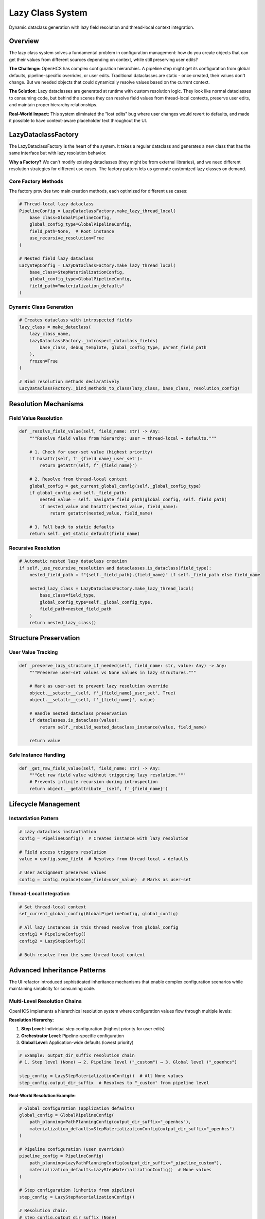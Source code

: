 Lazy Class System
=================

Dynamic dataclass generation with lazy field resolution and thread-local context integration.

Overview
--------

The lazy class system solves a fundamental problem in configuration management: how do you create objects that can get their values from different sources depending on context, while still preserving user edits?

**The Challenge:** OpenHCS has complex configuration hierarchies. A pipeline step might get its configuration from global defaults, pipeline-specific overrides, or user edits. Traditional dataclasses are static - once created, their values don't change. But we needed objects that could dynamically resolve values based on the current context.

**The Solution:** Lazy dataclasses are generated at runtime with custom resolution logic. They look like normal dataclasses to consuming code, but behind the scenes they can resolve field values from thread-local contexts, preserve user edits, and maintain proper hierarchy relationships.

**Real-World Impact:** This system eliminated the "lost edits" bug where user changes would revert to defaults, and made it possible to have context-aware placeholder text throughout the UI.

LazyDataclassFactory
--------------------

The LazyDataclassFactory is the heart of the system. It takes a regular dataclass and generates a new class that has the same interface but with lazy resolution behavior.

**Why a Factory?** We can't modify existing dataclasses (they might be from external libraries), and we need different resolution strategies for different use cases. The factory pattern lets us generate customized lazy classes on demand.

Core Factory Methods
~~~~~~~~~~~~~~~~~~~~

The factory provides two main creation methods, each optimized for different use cases:

.. code-block:: python

    # Thread-local lazy dataclass
    PipelineConfig = LazyDataclassFactory.make_lazy_thread_local(
        base_class=GlobalPipelineConfig,
        global_config_type=GlobalPipelineConfig,
        field_path=None,  # Root instance
        use_recursive_resolution=True
    )
    
    # Nested field lazy dataclass  
    LazyStepConfig = LazyDataclassFactory.make_lazy_thread_local(
        base_class=StepMaterializationConfig,
        global_config_type=GlobalPipelineConfig,
        field_path="materialization_defaults"
    )

Dynamic Class Generation
~~~~~~~~~~~~~~~~~~~~~~~~

.. code-block:: python

    # Creates dataclass with introspected fields
    lazy_class = make_dataclass(
        lazy_class_name,
        LazyDataclassFactory._introspect_dataclass_fields(
            base_class, debug_template, global_config_type, parent_field_path
        ),
        frozen=True
    )
    
    # Bind resolution methods declaratively
    LazyDataclassFactory._bind_methods_to_class(lazy_class, base_class, resolution_config)

Resolution Mechanisms
---------------------

Field Value Resolution
~~~~~~~~~~~~~~~~~~~~~~

.. code-block:: python

    def _resolve_field_value(self, field_name: str) -> Any:
        """Resolve field value from hierarchy: user → thread-local → defaults."""
        
        # 1. Check for user-set value (highest priority)
        if hasattr(self, f'_{field_name}_user_set'):
            return getattr(self, f'_{field_name}')
        
        # 2. Resolve from thread-local context
        global_config = get_current_global_config(self._global_config_type)
        if global_config and self._field_path:
            nested_value = self._navigate_field_path(global_config, self._field_path)
            if nested_value and hasattr(nested_value, field_name):
                return getattr(nested_value, field_name)
        
        # 3. Fall back to static defaults
        return self._get_static_default(field_name)

Recursive Resolution
~~~~~~~~~~~~~~~~~~~~

.. code-block:: python

    # Automatic nested lazy dataclass creation
    if self._use_recursive_resolution and dataclasses.is_dataclass(field_type):
        nested_field_path = f"{self._field_path}.{field_name}" if self._field_path else field_name
        
        nested_lazy_class = LazyDataclassFactory.make_lazy_thread_local(
            base_class=field_type,
            global_config_type=self._global_config_type,
            field_path=nested_field_path
        )
        return nested_lazy_class()

Structure Preservation
----------------------

User Value Tracking
~~~~~~~~~~~~~~~~~~~

.. code-block:: python

    def _preserve_lazy_structure_if_needed(self, field_name: str, value: Any) -> Any:
        """Preserve user-set values vs None values in lazy structures."""
        
        # Mark as user-set to prevent lazy resolution override
        object.__setattr__(self, f'_{field_name}_user_set', True)
        object.__setattr__(self, f'_{field_name}', value)
        
        # Handle nested dataclass preservation
        if dataclasses.is_dataclass(value):
            return self._rebuild_nested_dataclass_instance(value, field_name)
        
        return value

Safe Instance Handling
~~~~~~~~~~~~~~~~~~~~~~

.. code-block:: python

    def _get_raw_field_value(self, field_name: str) -> Any:
        """Get raw field value without triggering lazy resolution."""
        # Prevents infinite recursion during introspection
        return object.__getattribute__(self, f'_{field_name}')

Lifecycle Management
--------------------

Instantiation Pattern
~~~~~~~~~~~~~~~~~~~~~

.. code-block:: python

    # Lazy dataclass instantiation
    config = PipelineConfig()  # Creates instance with lazy resolution
    
    # Field access triggers resolution
    value = config.some_field  # Resolves from thread-local → defaults
    
    # User assignment preserves values
    config = config.replace(some_field=user_value)  # Marks as user-set

Thread-Local Integration
~~~~~~~~~~~~~~~~~~~~~~~~

.. code-block:: python

    # Set thread-local context
    set_current_global_config(GlobalPipelineConfig, global_config)
    
    # All lazy instances in this thread resolve from global_config
    config1 = PipelineConfig()
    config2 = LazyStepConfig()
    
    # Both resolve from the same thread-local context

Advanced Inheritance Patterns
-----------------------------

The UI refactor introduced sophisticated inheritance mechanisms that enable complex configuration scenarios while maintaining simplicity for consuming code.

Multi-Level Resolution Chains
~~~~~~~~~~~~~~~~~~~~~~~~~~~~~~

OpenHCS implements a hierarchical resolution system where configuration values flow through multiple levels:

**Resolution Hierarchy:**

1. **Step Level**: Individual step configuration (highest priority for user edits)
2. **Orchestrator Level**: Pipeline-specific configuration
3. **Global Level**: Application-wide defaults (lowest priority)

.. code-block:: python

    # Example: output_dir_suffix resolution chain
    # 1. Step level (None) → 2. Pipeline level ("_custom") → 3. Global level ("_openhcs")

    step_config = LazyStepMaterializationConfig()  # All None values
    step_config.output_dir_suffix  # Resolves to "_custom" from pipeline level

**Real-World Resolution Example:**

.. code-block:: python

    # Global configuration (application defaults)
    global_config = GlobalPipelineConfig(
        path_planning=PathPlanningConfig(output_dir_suffix="_openhcs"),
        materialization_defaults=StepMaterializationConfig(output_dir_suffix="_openhcs")
    )

    # Pipeline configuration (user overrides)
    pipeline_config = PipelineConfig(
        path_planning=LazyPathPlanningConfig(output_dir_suffix="_pipeline_custom"),
        materialization_defaults=LazyStepMaterializationConfig()  # None values
    )

    # Step configuration (inherits from pipeline)
    step_config = LazyStepMaterializationConfig()

    # Resolution chain:
    # step_config.output_dir_suffix (None)
    # → pipeline.materialization_defaults.output_dir_suffix (None)
    # → pipeline.path_planning.output_dir_suffix ("_pipeline_custom") ✅

Sibling Inheritance Mechanisms
~~~~~~~~~~~~~~~~~~~~~~~~~~~~~~~

One of the most sophisticated features is **sibling inheritance** - where fields can inherit from related configurations at the same hierarchy level.

**Sibling Inheritance Pattern:**

.. code-block:: python

    # StepMaterializationConfig inherits shared fields from PathPlanningConfig
    # when those fields are None in the materialization config

    class StepMaterializationConfig:
        output_dir_suffix: Optional[str] = None  # Can inherit from PathPlanningConfig
        sub_dir: Optional[str] = None            # Own field, no inheritance

    class PathPlanningConfig:
        output_dir_suffix: Optional[str] = "_openhcs"  # Shared field

**How Sibling Inheritance Works:**

1. **Field Classification**: Fields are classified as "inherited" (shared with siblings) or "own" (unique to this config)
2. **Hierarchy Building**: Resolution paths include both direct paths and sibling paths
3. **Context-Aware Resolution**: Uses current context (pipeline config) and global context separately

.. code-block:: python

    # Hierarchy paths for StepMaterializationConfig.output_dir_suffix:
    hierarchy_paths = [
        ('current', 'materialization_defaults'),  # Direct path
        ('current', 'path_planning'),             # Sibling inheritance ✅
        ('global', 'materialization_defaults'),   # Global direct
        ('global', 'path_planning')               # Global sibling
    ]

**Sibling Inheritance Example:**

.. code-block:: python

    # User sets path_planning.output_dir_suffix = "_custom"
    # materialization_defaults.output_dir_suffix = None (inherits from sibling)

    pipeline_config = PipelineConfig(
        path_planning=LazyPathPlanningConfig(output_dir_suffix="_custom"),
        materialization_defaults=LazyStepMaterializationConfig()  # None values
    )

    # Sibling inheritance in action:
    value = pipeline_config.materialization_defaults.output_dir_suffix
    # Result: "_custom" (inherited from sibling path_planning)

Context-Aware Resolution Patterns
~~~~~~~~~~~~~~~~~~~~~~~~~~~~~~~~~~

The system uses **context providers** to enable sophisticated resolution scenarios where the resolution context can be different from the global thread-local context.

**Context Provider Pattern:**

.. code-block:: python

    def create_context_aware_lazy_class(base_class, parent_instance):
        """Create lazy class that resolves from specific parent instance."""

        def context_provider():
            return parent_instance  # Use specific instance, not global context

        return LazyDataclassFactory.make_lazy_with_field_level_auto_hierarchy(
            base_class=base_class,
            global_config_type=GlobalPipelineConfig,
            field_path="materialization_defaults",
            context_provider=context_provider  # Custom context
        )

**Context Propagation in Nested Resolution:**

.. code-block:: python

    # Parent instance provides context for nested lazy classes
    def nested_context_provider():
        if parent_instance_provider:
            parent_instance = parent_instance_provider()
            if parent_instance:
                return parent_instance  # Use parent's context

        # Fall back to global config
        return get_current_global_config(global_config_type)

This enables scenarios where nested configurations resolve from their immediate parent rather than the global thread-local context, crucial for step editor functionality.

Preservation of User Edits
---------------------------

One of the most critical aspects of the lazy class system is preserving user edits while maintaining lazy resolution capabilities. This was a major source of bugs before the UI refactor.

Structure Preservation System
~~~~~~~~~~~~~~~~~~~~~~~~~~~~~

The system uses a three-method preservation approach to handle the complex interaction between user edits and lazy resolution:

.. code-block:: python

    def _preserve_lazy_structure_if_needed(self, field_name: str, value: Any) -> Any:
        """Core preservation logic - maintains user intent vs lazy resolution."""

        # Mark as user-set to prevent lazy resolution override
        object.__setattr__(self, f'_{field_name}_user_set', True)
        object.__setattr__(self, f'_{field_name}', value)

        # Handle nested dataclass preservation
        if dataclasses.is_dataclass(value):
            return self._rebuild_nested_dataclass_instance(value, field_name)

        return value

    def _convert_to_lazy_dataclass(self, value: Any, field_type: Type) -> Any:
        """Safe conversion to lazy dataclass when needed."""
        if LazyDefaultPlaceholderService.has_lazy_resolution(field_type):
            # Already a lazy dataclass - preserve as-is
            return value
        else:
            # Convert to lazy version for proper inheritance
            return self._create_lazy_version(value, field_type)

    def _rebuild_nested_dataclass_instance(self, nested_values: Dict[str, Any],
                                         nested_type: Type, param_name: str) -> Any:
        """Recursive reconstruction of nested dataclass instances."""
        nested_type_is_lazy = LazyDefaultPlaceholderService.has_lazy_resolution(nested_type)

        if nested_type_is_lazy:
            # Lazy dataclass: preserve None values for lazy resolution
            # This maintains "lazy mixed" pattern - some concrete, some None
            return nested_type(**nested_values)
        else:
            # Non-lazy dataclass: filter out None values
            filtered_values = {k: v for k, v in nested_values.items() if v is not None}
            return nested_type(**filtered_values) if filtered_values else nested_type()

Mixed State Management
~~~~~~~~~~~~~~~~~~~~~~

A key innovation is **mixed state management** - the ability for a single dataclass instance to have some fields with concrete user values and other fields with None values that resolve lazily.

.. code-block:: python

    # Example: Mixed state in StepMaterializationConfig
    step_config = LazyStepMaterializationConfig(
        output_dir_suffix="_user_custom",  # Concrete user value
        sub_dir=None,                      # Lazy resolution from hierarchy
        force_disk_output=True             # Concrete user value
    )

    # Field access behavior:
    step_config.output_dir_suffix  # Returns "_user_custom" (user-set)
    step_config.sub_dir           # Resolves from pipeline → global hierarchy
    step_config.force_disk_output # Returns True (user-set)

**Why Mixed State Matters:**

1. **User Intent Preservation**: User edits are never lost, even when other fields change
2. **Selective Inheritance**: Users can override specific fields while inheriting others
3. **Context Sensitivity**: Same instance behaves differently based on resolution context

Recursive Reconstruction
~~~~~~~~~~~~~~~~~~~~~~~~

When nested dataclasses are modified, the system recursively rebuilds the entire structure while preserving user edits at every level:

.. code-block:: python

    def rebuild_lazy_config_with_new_global_reference(
        current_config: Any,
        new_global_config: Any,
        global_config_type: Type
    ) -> Any:
        """Rebuild entire config hierarchy with new global reference."""

        current_field_values = {}

        for field_obj in fields(type(current_config)):
            raw_value = _get_raw_field_value(current_config, field_obj.name)

            if raw_value is not None and hasattr(raw_value, '__dataclass_fields__'):
                # Nested dataclass - recursively rebuild
                rebuilt_nested_value = rebuild_lazy_config_with_new_global_reference(
                    raw_value, new_global_config, global_config_type
                )
                current_field_values[field_obj.name] = rebuilt_nested_value
            else:
                # Regular field - preserve as-is
                current_field_values[field_obj.name] = raw_value

        return type(current_config)(**current_field_values)

This ensures that when global configuration changes, all existing lazy instances are updated while preserving their user-set values.

Real-World Inheritance Examples
-------------------------------

These examples demonstrate the complex inheritance scenarios that the lazy class system handles in practice.

Example 1: Step Editor Configuration
~~~~~~~~~~~~~~~~~~~~~~~~~~~~~~~~~~~~~

**Scenario**: User editing a step's materialization configuration in the step editor.

.. code-block:: python

    # Global configuration (application defaults)
    global_config = GlobalPipelineConfig(
        path_planning=PathPlanningConfig(output_dir_suffix="_openhcs"),
        materialization_defaults=StepMaterializationConfig(
            output_dir_suffix="_openhcs",
            sub_dir="processed",
            force_disk_output=False
        )
    )

    # Pipeline configuration (user customizations)
    pipeline_config = PipelineConfig(
        path_planning=LazyPathPlanningConfig(output_dir_suffix="_pipeline_custom"),
        materialization_defaults=LazyStepMaterializationConfig()  # All None - inherits
    )

    # Step configuration (step-specific overrides)
    step_config = LazyStepMaterializationConfig(
        sub_dir="_step_specific"  # User override for this step only
    )

    # Resolution results:
    step_config.output_dir_suffix  # "_pipeline_custom" (from pipeline path_planning)
    step_config.sub_dir           # "_step_specific" (user override)
    step_config.force_disk_output # False (from global defaults)

**Resolution Chain Analysis:**

1. ``output_dir_suffix``: None (step) → None (pipeline materialization) → "_pipeline_custom" (pipeline path_planning) ✅
2. ``sub_dir``: "_step_specific" (step user override) ✅
3. ``force_disk_output``: None (step) → None (pipeline materialization) → False (global materialization) ✅

Example 2: Complex Sibling Inheritance
~~~~~~~~~~~~~~~~~~~~~~~~~~~~~~~~~~~~~~~

**Scenario**: Multiple configuration types sharing fields with different inheritance patterns.

.. code-block:: python

    # User sets path planning configuration
    pipeline_config = PipelineConfig(
        path_planning=LazyPathPlanningConfig(
            output_dir_suffix="_user_custom",
            input_dir_prefix="raw_",
            temp_dir_suffix="_temp"
        ),
        materialization_defaults=LazyStepMaterializationConfig(),  # Inherits from path_planning
        vfs=LazyVFSConfig()  # Also inherits shared fields
    )

    # Sibling inheritance results:
    # StepMaterializationConfig inherits output_dir_suffix from PathPlanningConfig
    pipeline_config.materialization_defaults.output_dir_suffix  # "_user_custom"

    # VFSConfig inherits different fields from PathPlanningConfig
    pipeline_config.vfs.temp_dir_suffix  # "_temp"

    # Non-shared fields resolve independently
    pipeline_config.materialization_defaults.sub_dir  # None → resolves from global
    pipeline_config.vfs.backend_type  # None → resolves from global

Example 3: Context-Aware Step Editor
~~~~~~~~~~~~~~~~~~~~~~~~~~~~~~~~~~~~~

**Scenario**: Step editor showing placeholders that reflect the actual inheritance chain.

.. code-block:: python

    # Set up pipeline context
    set_current_global_config(GlobalPipelineConfig, global_config)

    # Create step editor with context-aware lazy config
    def create_step_editor_config(pipeline_config):
        """Create step config that resolves from pipeline context."""

        def context_provider():
            return pipeline_config  # Use pipeline as resolution context

        return LazyDataclassFactory.make_lazy_with_field_level_auto_hierarchy(
            base_class=StepMaterializationConfig,
            global_config_type=GlobalPipelineConfig,
            field_path="materialization_defaults",
            context_provider=context_provider
        )

    # Step editor configuration
    StepEditorConfig = create_step_editor_config(pipeline_config)
    step_editor_config = StepEditorConfig()

    # UI placeholder text generation:
    # "Pipeline default: _user_custom" (shows actual pipeline value)
    placeholder_text = LazyDefaultPlaceholderService.get_lazy_resolved_placeholder(
        StepEditorConfig, "output_dir_suffix", placeholder_prefix="Pipeline default"
    )

Example 4: Mixed State Preservation
~~~~~~~~~~~~~~~~~~~~~~~~~~~~~~~~~~~~

**Scenario**: User makes partial edits to a configuration, system preserves user intent.

.. code-block:: python

    # Initial state: all lazy resolution
    config = LazyStepMaterializationConfig()

    # User edits one field
    config = config.replace(output_dir_suffix="_user_override")

    # System state after edit:
    # - output_dir_suffix: "_user_override" (concrete user value)
    # - sub_dir: None (still lazy, resolves from hierarchy)
    # - force_disk_output: None (still lazy, resolves from hierarchy)

    # Global config changes
    new_global = GlobalPipelineConfig(
        materialization_defaults=StepMaterializationConfig(
            output_dir_suffix="_new_global",
            sub_dir="updated",
            force_disk_output=True
        )
    )

    # After global config update:
    config.output_dir_suffix  # "_user_override" (preserved user edit)
    config.sub_dir           # "updated" (new global value)
    config.force_disk_output # True (new global value)

Example 5: Compiler Context Resolution
~~~~~~~~~~~~~~~~~~~~~~~~~~~~~~~~~~~~~~

**Scenario**: Pipeline compilation with different resolution context than UI.

.. code-block:: python

    # UI context: Uses pipeline config with None values (enables sibling inheritance)
    ui_context = pipeline_config  # Has None values in materialization_defaults

    # Compiler context: Uses resolved effective config
    effective_config = pipeline_config.to_base_config()  # All values resolved

    # Different resolution results:

    # UI resolution (correct):
    with LazyConfigContext(ui_context):
        step_config = LazyStepMaterializationConfig()
        ui_value = step_config.output_dir_suffix  # "_pipeline_custom" (from path_planning)

    # Compiler resolution (was broken, now fixed):
    with LazyConfigContext(ui_context):  # Use unresolved context, not effective
        step_config = LazyStepMaterializationConfig()
        compiler_value = step_config.output_dir_suffix  # "_pipeline_custom" (same as UI)

This example shows how the context-aware resolution system ensures consistency between UI and compilation phases.

Benefits
--------

- **Lazy Resolution**: Values computed only when accessed
- **Context Awareness**: Automatic thread-local context integration
- **Structure Preservation**: User edits preserved across operations
- **Type Safety**: Generated classes maintain original type contracts
- **Recursive Support**: Automatic nested lazy dataclass creation
- **Multi-Level Hierarchy**: Step → Pipeline → Global resolution chains
- **Sibling Inheritance**: Cross-configuration field inheritance
- **Context Propagation**: Flexible resolution context management

See Also
--------

- :doc:`configuration-resolution` - Thread-local context management and resolution patterns
- :doc:`step-editor-generalization` - How step editors use lazy dataclass patterns
- :doc:`field-path-detection` - Automatic field path discovery for lazy config generation
- :doc:`service-layer-architecture` - Framework-agnostic business logic that works with lazy configs
- :doc:`../development/ui-patterns` - UI patterns that leverage lazy dataclass systems
